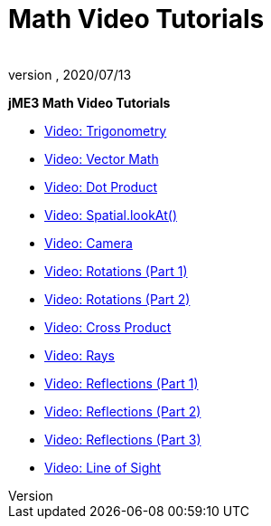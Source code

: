 = Math Video Tutorials
:author:
:revnumber:
:revdate: 2020/07/13


*jME3 Math Video Tutorials*

*  link:http://www.youtube.com/watch?v=q7NZU1nlHJs[Video: Trigonometry]
*  link:http://www.youtube.com/watch?v=u7jpTUoNC0k[Video: Vector Math]
*  link:http://www.youtube.com/watch?v=EEeHeRgDYQY[Video: Dot Product]
*  link:http://www.youtube.com/watch?v=GgGbZP1g-Ec[Video: Spatial.lookAt()]
*  link:http://www.youtube.com/watch?v=0XYzLskcCNE[Video: Camera]
*  link:http://www.youtube.com/watch?v=mY24CpUbQHc[Video: Rotations (Part 1)]
*  link:http://www.youtube.com/watch?v=tYZdqmsegFY[Video: Rotations (Part 2)]
*  link:http://www.youtube.com/watch?v=-Y5SbbiRGPk[Video: Cross Product]
*  link:http://www.youtube.com/watch?v=YC8vV6IBZpg[Video: Rays]
*  link:http://www.youtube.com/watch?v=MPYBHa2xT3o[Video: Reflections (Part 1)]
*  link:http://www.youtube.com/watch?v=3gLf7IClTFM[Video: Reflections (Part 2)]
*  link:http://www.youtube.com/watch?v=myKReCR0Dtc[Video: Reflections (Part 3)]
*  link:http://www.youtube.com/watch?v=749Y3Lla7oI[Video: Line of Sight]
